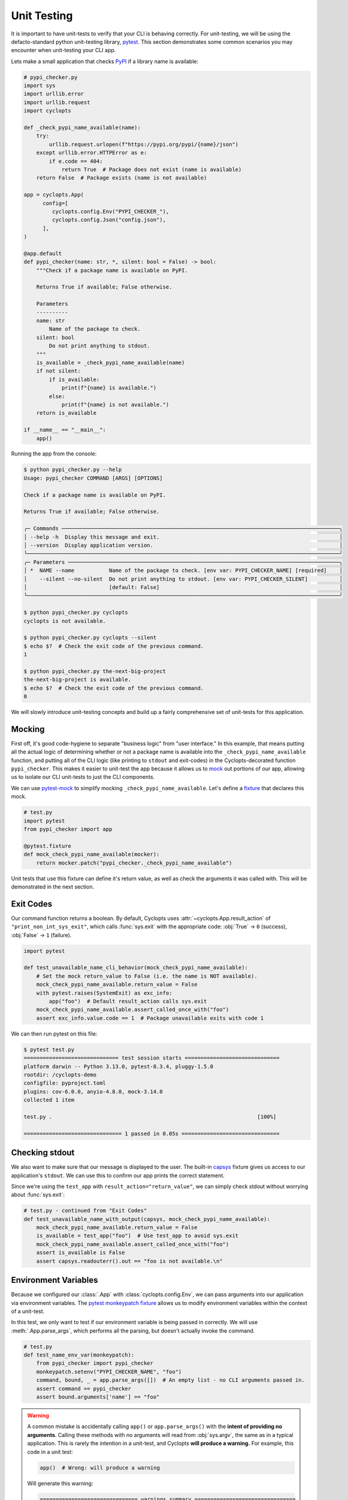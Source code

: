 ============
Unit Testing
============
It is important to have unit-tests to verify that your CLI is behaving correctly.
For unit-testing, we will be using the defacto-standard python unit-testing library, pytest_.
This section demonstrates some common scenarios you may encounter when unit-testing your CLI app.

Lets make a small application that checks PyPI_ if a library name is available:

.. code-block:: python

   # pypi_checker.py
   import sys
   import urllib.error
   import urllib.request
   import cyclopts

   def _check_pypi_name_available(name):
       try:
           urllib.request.urlopen(f"https://pypi.org/pypi/{name}/json")
       except urllib.error.HTTPError as e:
           if e.code == 404:
               return True  # Package does not exist (name is available)
       return False  # Package exists (name is not available)

   app = cyclopts.App(
         config=[
            cyclopts.config.Env("PYPI_CHECKER_"),
            cyclopts.config.Json("config.json"),
         ],
   )

   @app.default
   def pypi_checker(name: str, *, silent: bool = False) -> bool:
       """Check if a package name is available on PyPI.

       Returns True if available; False otherwise.

       Parameters
       ----------
       name: str
           Name of the package to check.
       silent: bool
           Do not print anything to stdout.
       """
       is_available = _check_pypi_name_available(name)
       if not silent:
           if is_available:
               print(f"{name} is available.")
           else:
               print(f"{name} is not available.")
       return is_available

   if __name__ == "__main__":
       app()

Running the app from the console:

.. code-block:: console

   $ python pypi_checker.py --help
   Usage: pypi_checker COMMAND [ARGS] [OPTIONS]

   Check if a package name is available on PyPI.

   Returns True if available; False otherwise.

   ╭─ Commands ────────────────────────────────────────────────────────────────────────────────────────╮
   │ --help -h  Display this message and exit.                                                         │
   │ --version  Display application version.                                                           │
   ╰───────────────────────────────────────────────────────────────────────────────────────────────────╯
   ╭─ Parameters ──────────────────────────────────────────────────────────────────────────────────────╮
   │ *  NAME --name           Name of the package to check. [env var: PYPI_CHECKER_NAME] [required]    │
   │    --silent --no-silent  Do not print anything to stdout. [env var: PYPI_CHECKER_SILENT]          │
   │                          [default: False]                                                         │
   ╰───────────────────────────────────────────────────────────────────────────────────────────────────╯

   $ python pypi_checker.py cyclopts
   cyclopts is not available.

   $ python pypi_checker.py cyclopts --silent
   $ echo $?  # Check the exit code of the previous command.
   1

   $ python pypi_checker.py the-next-big-project
   the-next-big-project is available.
   $ echo $?  # Check the exit code of the previous command.
   0

We will slowly introduce unit-testing concepts and build up a fairly comprehensive set of unit-tests for this application.

-------
Mocking
-------
First off, it's good code-hygiene to separate "business logic" from "user interface."
In this example, that means putting all the actual logic of determining whether or not a package name is available into the ``_check_pypi_name_available`` function, and putting all of the CLI logic (like printing to ``stdout`` and exit-codes) in the Cyclopts-decorated function ``pypi_checker``.
This makes it easier to unit-test the app because it allows us to `mock <https://docs.python.org/3/library/unittest.mock.html>`_ out portions of our app, allowing us to isolate our CLI unit-tests to just the CLI components.

We can use `pytest-mock`_ to simplify mocking ``_check_pypi_name_available``. Let's define a `fixture`_ that declares this mock.

.. code-block:: python

   # test.py
   import pytest
   from pypi_checker import app

   @pytest.fixture
   def mock_check_pypi_name_available(mocker):
       return mocker.patch("pypi_checker._check_pypi_name_available")

Unit tests that use this fixture can define it's return value, as well as check the arguments it was called with.
This will be demonstrated in the next section.

----------
Exit Codes
----------
Our command function returns a boolean. By default, Cyclopts uses :attr:`~cyclopts.App.result_action` of ``"print_non_int_sys_exit"``, which calls :func:`sys.exit` with the appropriate code: :obj:`True` → ``0`` (success), :obj:`False` → ``1`` (failure).

.. code-block:: python

   import pytest

   def test_unavailable_name_cli_behavior(mock_check_pypi_name_available):
       # Set the mock return_value to False (i.e. the name is NOT available).
       mock_check_pypi_name_available.return_value = False
       with pytest.raises(SystemExit) as exc_info:
           app("foo")  # Default result_action calls sys.exit
       mock_check_pypi_name_available.assert_called_once_with("foo")
       assert exc_info.value.code == 1  # Package unavailable exits with code 1

We can then run pytest on this file:

.. code-block:: console

   $ pytest test.py
   ============================== test session starts ==============================
   platform darwin -- Python 3.13.0, pytest-8.3.4, pluggy-1.5.0
   rootdir: /cyclopts-demo
   configfile: pyproject.toml
   plugins: cov-6.0.0, anyio-4.8.0, mock-3.14.0
   collected 1 item

   test.py .                                                                 [100%]

   =============================== 1 passed in 0.05s ===============================


---------------
Checking stdout
---------------
We also want to make sure that our message is displayed to the user.
The built-in `capsys`_ fixture gives us access to our application's ``stdout``.
We can use this to confirm our app prints the correct statement.

Since we're using the ``test_app`` with ``result_action="return_value"``, we can simply check stdout without worrying about :func:`sys.exit`:

.. code-block:: python

   # test.py - continued from "Exit Codes"
   def test_unavailable_name_with_output(capsys, mock_check_pypi_name_available):
       mock_check_pypi_name_available.return_value = False
       is_available = test_app("foo")  # Use test_app to avoid sys.exit
       mock_check_pypi_name_available.assert_called_once_with("foo")
       assert is_available is False
       assert capsys.readouterr().out == "foo is not available.\n"


---------------------
Environment Variables
---------------------
Because we configured our :class:`.App` with :class:`cyclopts.config.Env`, we can pass arguments into our application via environment variables.
The `pytest monkeypatch fixture`_ allows us to modify environment variables within the context of a unit-test.

In this test, we only want to test if our environment variable is being passed in correctly.
We will use :meth:`.App.parse_args`, which performs all the parsing, but doesn't actually invoke the command.

.. code-block:: python

   # test.py
   def test_name_env_var(monkeypatch):
       from pypi_checker import pypi_checker
       monkeypatch.setenv("PYPI_CHECKER_NAME", "foo")
       command, bound, _ = app.parse_args([])  # An empty list - no CLI arguments passed in.
       assert command == pypi_checker
       assert bound.arguments['name'] == "foo"

.. warning::

   A common mistake is accidentally calling ``app()`` or ``app.parse_args()`` with the **intent of providing no arguments**.
   Calling these methods with no arguments will read from :obj:`sys.argv`, the same as in a typical application.
   This is rarely the intention in a unit-test, and Cyclopts **will produce a warning.**
   For example, this code in a unit test:

   .. code-block:: python

      app()  # Wrong: will produce a warning

   Will generate this warning:

   .. code-block:: text

      =============================== warnings summary ================================
      test.py::test_no_args
        /my_project/test.py:64: UserWarning: Cyclopts application invoked without tokens
        under unit-test framework "pytest". Did you mean "app([])"?
          app()

   The proper way to specify no CLI arguments is to provide an empty string or list:

   .. code-block:: python

      app([])

-----------
File Config
-----------
To explicitly test that configurations from the :ref:`Cyclopts configuration system <Config Files>` are loading properly, we can create a configuration file in a temporary directory and change our current-working-directory (cwd) to that temporary directory. The pytest built-in ``tmp_path`` fixture gives us a temporary directory, and the ``monkeypatch`` fixture allows us to change the cwd. We have to change the cwd because typically configuration files are discovered relative to the directory where the CLI was invoked. If your CLI searches other locations (such as the home directory), you will need to modify this example appropriately.

.. code-block:: python

   # test.py
   import json

   @pytest.fixture(autouse=True)
   def chdir_to_tmp_path(tmp_path, monkeypatch):
       "Automatically change current directory to tmp_path"
       monkeypatch.chdir(tmp_path)

   @pytest.fixture
   def config_path(tmp_path):
       "Path to JSON configuration file in tmp_path"
       return tmp_path / "config.json"  # same name that was provided to cyclopts.config.Json

   def test_config(config_path):
       with config_path.open("w") as f:
          json.dump({"name": "bar"}, f)
       command, bound, _ = app.parse_args([])  # An empty list - no CLI arguments passed in.
       assert command == pypi_checker
       assert bound.arguments['name'] == "foo"

---------
Help Page
---------
Cyclopts uses Rich_ to pretty-print messages to the console.
Rich interprets the console environment, and can change how it displays text depending on the terminal's capabilities.
For unit testing, we will explicitly set a lot of these parameters in a pytest fixture to make it easier to compare against known good values:

.. code-block:: python

   @pytest.fixture
   def console():
       from rich.console import Console
       return Console(width=70, force_terminal=True, highlight=False, color_system=None, legacy_windows=False)

Since the help-page is just printed to ``stdout``, we will be using the `capsys`_ fixture again.

.. code-block:: python

   from textwrap import dedent

   def test_help_page(capsys, console):
       app("--help", console=console)
       actual = capsys.readouterr().out
       assert actual == dedent(
           """\
           Usage: pypi-checker COMMAND [ARGS] [OPTIONS]

           Check if a package name is available on PyPI.

           Returns True if available; False otherwise.

           ╭─ Commands ─────────────────────────────────────────────────────────╮
           │ --help -h  Display this message and exit.                          │
           │ --version  Display application version.                            │
           ╰────────────────────────────────────────────────────────────────────╯
           ╭─ Parameters ───────────────────────────────────────────────────────╮
           │ *  NAME --name           Name of the package to check. [required]  │
           │    --silent --no-silent  Do not print anything to stdout.          │
           │                          [default: False]                          │
           ╰────────────────────────────────────────────────────────────────────╯
           """
       )

The :func:`textwrap.dedent` function allows us to have our expected-help-string nicely indented within our code.
Alternatively, we could have used the :meth:`rich.console.Console.capture` context manager to directly capture the :class:`rich.console.Console` output.

.. note::
   Unit-testing the help-page is probably overkill for most projects (and may get in the way more often than it helps!).

.. _PyPI: https://pypi.org
.. _pytest: https://docs.pytest.org/en/stable/
.. _pytest-mock: https://pytest-mock.readthedocs.io/en/latest/
.. _fixture: https://docs.pytest.org/en/stable/explanation/fixtures.html
.. _capsys: https://docs.pytest.org/en/stable/how-to/capture-stdout-stderr.html#accessing-captured-output-from-a-test-function
.. _pytest monkeypatch fixture: https://docs.pytest.org/en/stable/how-to/monkeypatch.html
.. _Rich: https://rich.readthedocs.io/en/stable/
